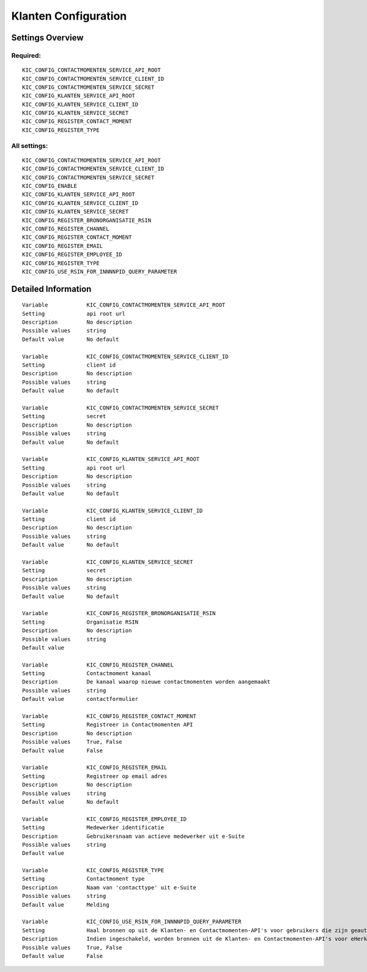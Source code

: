 .. _kic:

=====================
Klanten Configuration
=====================

Settings Overview
=================

Required:
"""""""""

::

    KIC_CONFIG_CONTACTMOMENTEN_SERVICE_API_ROOT
    KIC_CONFIG_CONTACTMOMENTEN_SERVICE_CLIENT_ID
    KIC_CONFIG_CONTACTMOMENTEN_SERVICE_SECRET
    KIC_CONFIG_KLANTEN_SERVICE_API_ROOT
    KIC_CONFIG_KLANTEN_SERVICE_CLIENT_ID
    KIC_CONFIG_KLANTEN_SERVICE_SECRET
    KIC_CONFIG_REGISTER_CONTACT_MOMENT
    KIC_CONFIG_REGISTER_TYPE


All settings:
"""""""""""""

::

    KIC_CONFIG_CONTACTMOMENTEN_SERVICE_API_ROOT
    KIC_CONFIG_CONTACTMOMENTEN_SERVICE_CLIENT_ID
    KIC_CONFIG_CONTACTMOMENTEN_SERVICE_SECRET
    KIC_CONFIG_ENABLE
    KIC_CONFIG_KLANTEN_SERVICE_API_ROOT
    KIC_CONFIG_KLANTEN_SERVICE_CLIENT_ID
    KIC_CONFIG_KLANTEN_SERVICE_SECRET
    KIC_CONFIG_REGISTER_BRONORGANISATIE_RSIN
    KIC_CONFIG_REGISTER_CHANNEL
    KIC_CONFIG_REGISTER_CONTACT_MOMENT
    KIC_CONFIG_REGISTER_EMAIL
    KIC_CONFIG_REGISTER_EMPLOYEE_ID
    KIC_CONFIG_REGISTER_TYPE
    KIC_CONFIG_USE_RSIN_FOR_INNNNPID_QUERY_PARAMETER


Detailed Information
====================

::

    Variable            KIC_CONFIG_CONTACTMOMENTEN_SERVICE_API_ROOT
    Setting             api root url
    Description         No description
    Possible values     string
    Default value       No default
    
    Variable            KIC_CONFIG_CONTACTMOMENTEN_SERVICE_CLIENT_ID
    Setting             client id
    Description         No description
    Possible values     string
    Default value       No default
    
    Variable            KIC_CONFIG_CONTACTMOMENTEN_SERVICE_SECRET
    Setting             secret
    Description         No description
    Possible values     string
    Default value       No default
    
    Variable            KIC_CONFIG_KLANTEN_SERVICE_API_ROOT
    Setting             api root url
    Description         No description
    Possible values     string
    Default value       No default
    
    Variable            KIC_CONFIG_KLANTEN_SERVICE_CLIENT_ID
    Setting             client id
    Description         No description
    Possible values     string
    Default value       No default
    
    Variable            KIC_CONFIG_KLANTEN_SERVICE_SECRET
    Setting             secret
    Description         No description
    Possible values     string
    Default value       No default
    
    Variable            KIC_CONFIG_REGISTER_BRONORGANISATIE_RSIN
    Setting             Organisatie RSIN
    Description         No description
    Possible values     string
    Default value       
    
    Variable            KIC_CONFIG_REGISTER_CHANNEL
    Setting             Contactmoment kanaal
    Description         De kanaal waarop nieuwe contactmomenten worden aangemaakt
    Possible values     string
    Default value       contactformulier
    
    Variable            KIC_CONFIG_REGISTER_CONTACT_MOMENT
    Setting             Registreer in Contactmomenten API
    Description         No description
    Possible values     True, False
    Default value       False
    
    Variable            KIC_CONFIG_REGISTER_EMAIL
    Setting             Registreer op email adres
    Description         No description
    Possible values     string
    Default value       No default
    
    Variable            KIC_CONFIG_REGISTER_EMPLOYEE_ID
    Setting             Medewerker identificatie
    Description         Gebruikersnaam van actieve medewerker uit e-Suite
    Possible values     string
    Default value       
    
    Variable            KIC_CONFIG_REGISTER_TYPE
    Setting             Contactmoment type
    Description         Naam van 'contacttype' uit e-Suite
    Possible values     string
    Default value       Melding
    
    Variable            KIC_CONFIG_USE_RSIN_FOR_INNNNPID_QUERY_PARAMETER
    Setting             Haal bronnen op uit de Klanten- en Contactmomenten-API's voor gebruikers die zijn geauthenticeerd met eHerkenning via RSIN
    Description         Indien ingeschakeld, worden bronnen uit de Klanten- en Contactmomenten-API's voor eHerkenning-gebruikers opgehaald via RSIN (Open Klant). Indien niet ingeschakeld, worden deze bronnen via het KVK-nummer.
    Possible values     True, False
    Default value       False
